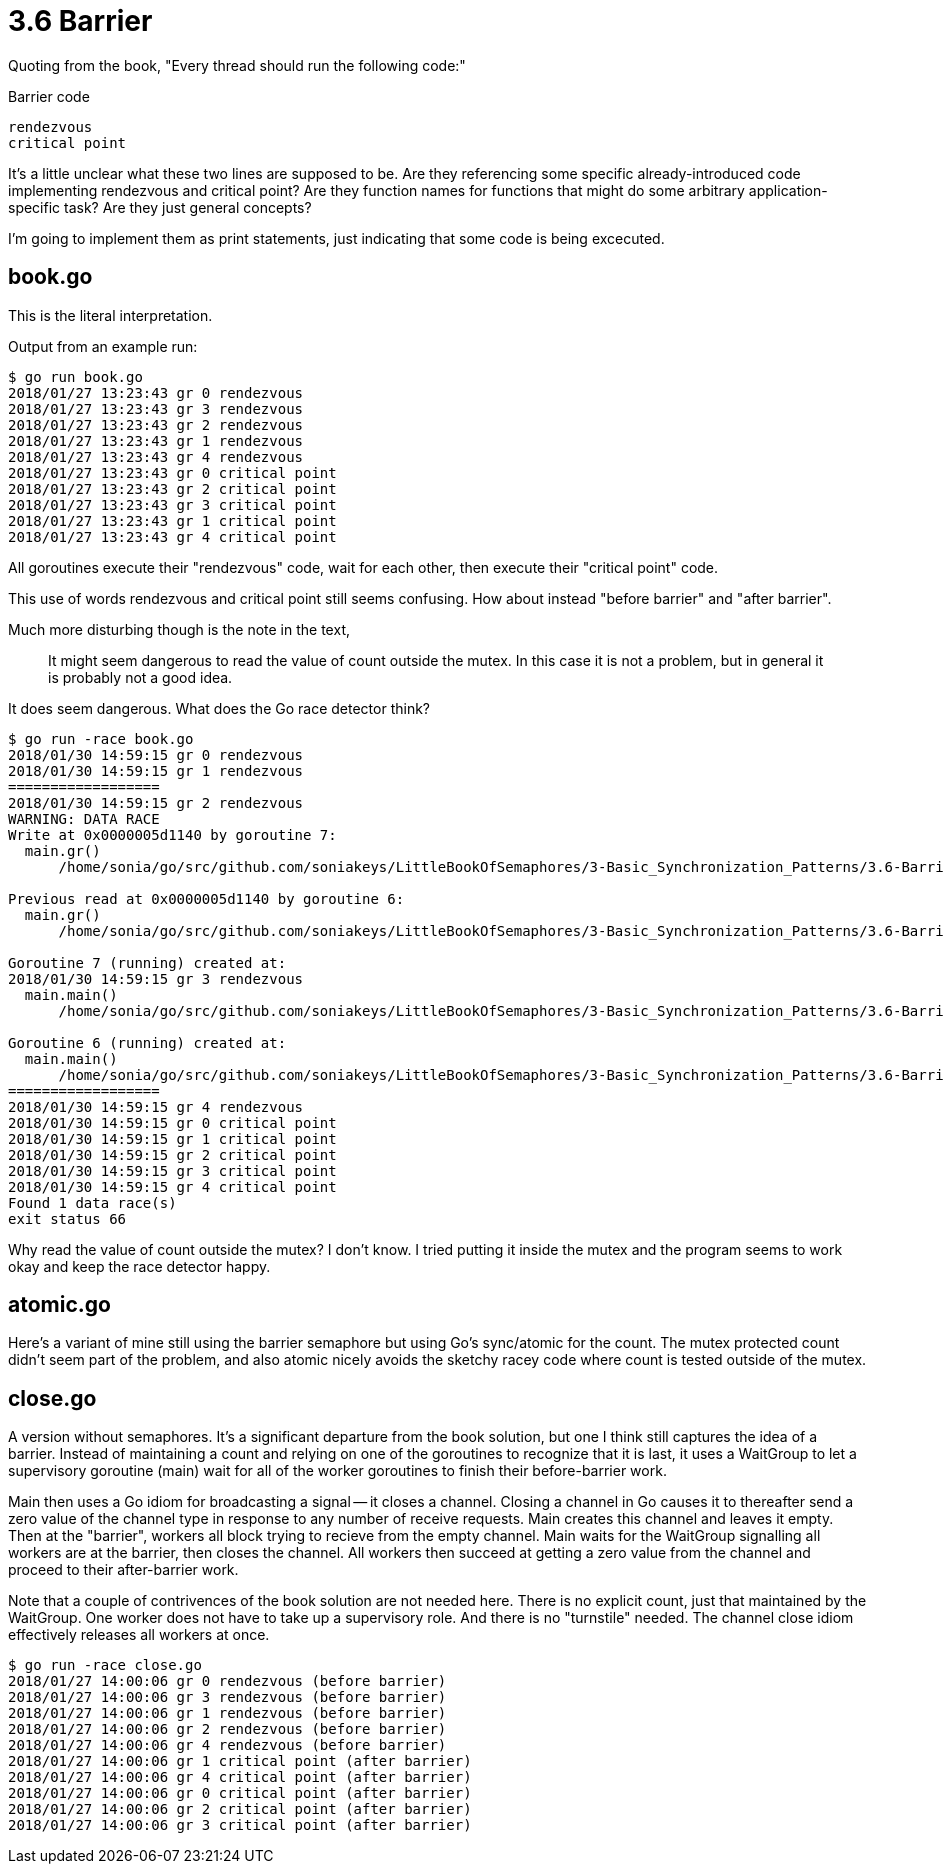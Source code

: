 # 3.6 Barrier

Quoting from the book,  "Every thread should run the following code:"

.Barrier code
----
rendezvous
critical point
----

It's a little unclear what these two lines are supposed to be.  Are they
referencing some specific already-introduced code implementing rendezvous and
critical point?  Are they function names for functions that might do some
arbitrary application-specific task?  Are they just general concepts?

I'm going to implement them as print statements, just indicating that some
code is being excecuted.

## book.go

This is the literal interpretation.

Output from an example run:

----
$ go run book.go
2018/01/27 13:23:43 gr 0 rendezvous
2018/01/27 13:23:43 gr 3 rendezvous
2018/01/27 13:23:43 gr 2 rendezvous
2018/01/27 13:23:43 gr 1 rendezvous
2018/01/27 13:23:43 gr 4 rendezvous
2018/01/27 13:23:43 gr 0 critical point
2018/01/27 13:23:43 gr 2 critical point
2018/01/27 13:23:43 gr 3 critical point
2018/01/27 13:23:43 gr 1 critical point
2018/01/27 13:23:43 gr 4 critical point
----

All goroutines execute their "rendezvous" code, wait for each other, then
execute their "critical point" code.

This use of words rendezvous and critical point still seems confusing.  How
about instead "before barrier" and "after barrier".

Much more disturbing though is the note in the text,

____
It might seem dangerous to read the value of count outside the mutex. In
this case it is not a problem, but in general it is probably not a good idea.
____

It does seem dangerous.  What does the Go race detector think?

----
$ go run -race book.go
2018/01/30 14:59:15 gr 0 rendezvous
2018/01/30 14:59:15 gr 1 rendezvous
==================
2018/01/30 14:59:15 gr 2 rendezvous
WARNING: DATA RACE
Write at 0x0000005d1140 by goroutine 7:
  main.gr()
      /home/sonia/go/src/github.com/soniakeys/LittleBookOfSemaphores/3-Basic_Synchronization_Patterns/3.6-Barrier/book.go:22 +0x166

Previous read at 0x0000005d1140 by goroutine 6:
  main.gr()
      /home/sonia/go/src/github.com/soniakeys/LittleBookOfSemaphores/3-Basic_Synchronization_Patterns/3.6-Barrier/book.go:24 +0x1c4

Goroutine 7 (running) created at:
2018/01/30 14:59:15 gr 3 rendezvous
  main.main()
      /home/sonia/go/src/github.com/soniakeys/LittleBookOfSemaphores/3-Basic_Synchronization_Patterns/3.6-Barrier/book.go:36 +0xa2

Goroutine 6 (running) created at:
  main.main()
      /home/sonia/go/src/github.com/soniakeys/LittleBookOfSemaphores/3-Basic_Synchronization_Patterns/3.6-Barrier/book.go:36 +0xa2
==================
2018/01/30 14:59:15 gr 4 rendezvous
2018/01/30 14:59:15 gr 0 critical point
2018/01/30 14:59:15 gr 1 critical point
2018/01/30 14:59:15 gr 2 critical point
2018/01/30 14:59:15 gr 3 critical point
2018/01/30 14:59:15 gr 4 critical point
Found 1 data race(s)
exit status 66
----

Why read the value of count outside the mutex?  I don't know.  I tried putting
it inside the mutex and the program seems to work okay and keep the race
detector happy.

## atomic.go

Here's a variant of mine still using the barrier semaphore but using Go's
sync/atomic for the count.  The mutex protected count didn't seem part of the
problem, and also atomic nicely avoids the sketchy racey code where count
is tested outside of the mutex.

## close.go

A version without semaphores.  It's a significant departure from the book
solution, but one I think still captures the idea of a barrier.  Instead of
maintaining a count and relying on one of the goroutines to recognize that it
is last, it uses a WaitGroup to let a supervisory goroutine (main) wait for all
of the worker goroutines to finish their before-barrier work.

Main then uses a Go idiom for broadcasting a signal -- it closes a channel.
Closing a channel in Go causes it to thereafter send a zero value of the
channel type in response to any number of receive requests.  Main creates
this channel and leaves it empty.  Then at the "barrier", workers all block
trying to recieve from the empty channel.  Main waits for the WaitGroup
signalling all workers are at the barrier, then closes the channel.
All workers then succeed at getting a zero value from the channel and
proceed to their after-barrier work.

Note that a couple of contrivences of the book solution are not needed here.
There is no explicit count, just that maintained by the WaitGroup.  One
worker does not have to take up a supervisory role.  And there is no
"turnstile" needed.  The channel close idiom effectively releases all workers
at once.

----
$ go run -race close.go
2018/01/27 14:00:06 gr 0 rendezvous (before barrier)
2018/01/27 14:00:06 gr 3 rendezvous (before barrier)
2018/01/27 14:00:06 gr 1 rendezvous (before barrier)
2018/01/27 14:00:06 gr 2 rendezvous (before barrier)
2018/01/27 14:00:06 gr 4 rendezvous (before barrier)
2018/01/27 14:00:06 gr 1 critical point (after barrier)
2018/01/27 14:00:06 gr 4 critical point (after barrier)
2018/01/27 14:00:06 gr 0 critical point (after barrier)
2018/01/27 14:00:06 gr 2 critical point (after barrier)
2018/01/27 14:00:06 gr 3 critical point (after barrier)
----
